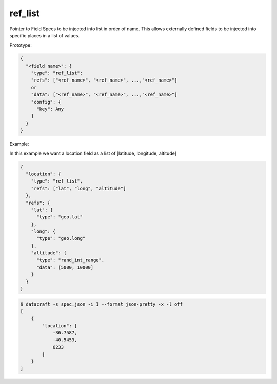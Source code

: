 ref_list
--------

Pointer to Field Specs to be injected into list in order of name. This allows externally defined
fields to be injected into specific places in a list of values.

Prototype:

.. code-block:: python

    {
      "<field name>": {
        "type": "ref_list":
        "refs": ["<ref_name>", "<ref_name>", ...,"<ref_name>"]
        or
        "data": ["<ref_name>", "<ref_name>", ...,"<ref_name>"]
        "config": {
          "key": Any
        }
      }
    }

Example:

In this example we want a location field as a list of [latitude, longitude, altitude]

.. code-block:: json

    {
      "location": {
        "type": "ref_list",
        "refs": ["lat", "long", "altitude"]
      },
      "refs": {
        "lat": {
          "type": "geo.lat"
        },
        "long": {
          "type": "geo.long"
        },
        "altitude": {
          "type": "rand_int_range",
          "data": [5000, 10000]
        }
      }
    }

.. code-block:: bash

    $ datacraft -s spec.json -i 1 --format json-pretty -x -l off
    [
        {
            "location": [
                -36.7587,
                -40.5453,
                6233
            ]
        }
    ]